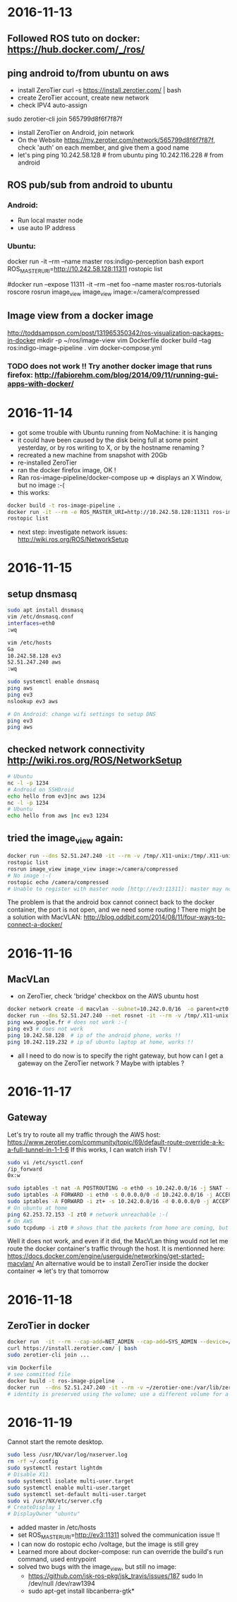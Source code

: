 * 2016-11-13
** Followed ROS tuto on docker: https://hub.docker.com/_/ros/
** ping android to/from ubuntu on aws
- install ZeroTier
  curl -s https://install.zerotier.com/ | bash
- create ZeroTier account, create new network
- check IPV4 auto-assign
sudo zerotier-cli join 565799d8f6f7f87f 
- install ZeroTier on Android, join network
- On the Website https://my.zerotier.com/network/565799d8f6f7f87f, check 'auth' on each member, and give them a good name
- let's ping
  ping 10.242.58.128 # from ubuntu
  ping 10.242.116.228 # from android
** ROS pub/sub from android to ubuntu
*** Android:
- Run local master node
- use auto IP address
 
*** Ubuntu:
docker run -it --rm  --name master ros:indigo-perception bash
export ROS_MASTER_URI=http://10.242.58.128:11311
rostopic list
# /camera/compressed !!!
#docker run --expose 11311 -it --rm     --net foo     --name master     ros:ros-tutorials     roscore
rosrun image_view image_view image:=/camera/compressed
# Doesn't work !! Docker must use X11
** Image view from a docker image
http://toddsampson.com/post/131965350342/ros-visualization-packages-in-docker
mkdir -p ~/ros/image-view
vim Dockerfile
docker build --tag ros:indigo-image-pipeline .
vim docker-compose.yml
# Paste website's compose and change ROS_MASTER_URI

*** TODO does not work !! Try another docker image that runs firefox: http://fabiorehm.com/blog/2014/09/11/running-gui-apps-with-docker/

* 2016-11-14
  - got some trouble with Ubuntu running from NoMachine: it is hanging
  - it could have been caused by the disk being full at some point yesterday, or by ros writing to X, or by the hostname renaming ?
  - recreated a new machine from snapshot with 20Gb
  - re-installed ZeroTier
  - ran the docker firefox image, OK !
  - Ran ros-image-pipeline/docker-compose up => displays an X Window, but no image :-(
  - this works:
  #+BEGIN_SRC bash
  docker build -t ros-image-pipeline .
  docker run -it --rm -e ROS_MASTER_URI=http://10.242.58.128:11311 ros-image-pipeline 
  rostopic list
  #+END_SRC
  - next step: investigate network issues: http://wiki.ros.org/ROS/NetworkSetup
* 2016-11-15
** setup dnsmasq
#+BEGIN_SRC bash 
sudo apt install dnsmasq
vim /etc/dnsmasq.conf
interfaces=eth0 
:wq

vim /etc/hosts 
Ga
10.242.58.128 ev3
52.51.247.240 aws
:wq

sudo systemctl enable dnsmasq
ping aws
ping ev3 
nslookup ev3 aws

# On Android: change wifi settings to setup DNS
ping ev3 
ping aws
#+END_SRC  
** checked network connectivity http://wiki.ros.org/ROS/NetworkSetup
#+BEGIN_SRC bash
# Ubuntu
nc -l -p 1234
# Android on SSHDroid
echo hello from ev3|nc aws 1234
nc -l -p 1234
# Ubuntu
echo hello from aws |nc ev3 1234
#+END_SRC

** tried the image_view again:
#+BEGIN_SRC bash
docker run --dns 52.51.247.240 -it --rm -v /tmp/.X11-unix:/tmp/.X11-unix -e ROS_MASTER_URI=http://ev3:11311 ros-image-pipeline
rostopic list
rosrun image_view image_view image:=/camera/compressed
# No image :-(
rostopic echo /camera/compressed
# Unable to register with master node [http://ev3:11311]: master may not be running yet. Will keep trying.
#+END_SRC
The problem is that the android box cannot connect back to the docker container, the port is not open, and we need some routing !
There might be a solution with MacVLAN: http://blog.oddbit.com/2014/08/11/four-ways-to-connect-a-docker/

* 2016-11-16
** MacVLan
- on ZeroTier, check 'bridge' checkbox on the AWS ubuntu host
#+BEGIN_SRC bash
docker network create -d macvlan --subnet=10.242.0.0/16  -o parent=zt0 rosnet
docker run --dns 52.51.247.240 --net rosnet -it --rm -v /tmp/.X11-unix:/tmp/.X11-unix -e ROS_MASTER_URI=http://ev3:11311 ros-image-pipeline
ping www.google.fr # does not work :-(
ping ev3 # does not work
ping 10.242.58.128  # ip of the android phone, works !!
ping 10.242.119.232 # ip of ubuntu laptop at home, works !!
#+END_SRC
- all I need to do now is to specify the right gateway, but how can I get a gateway on the ZeroTier network ? Maybe with iptables ?
* 2016-11-17
** Gateway
Let's try to route all my traffic through the AWS host: https://www.zerotier.com/community/topic/69/default-route-override-a-k-a-full-tunnel-in-1-1-6
If this works, I can watch irish TV !
#+BEGIN_SRC bash
sudo vi /etc/sysctl.conf
/ip_forward
0x:w

sudo iptables -t nat -A POSTROUTING -o eth0 -s 10.242.0.0/16 -j SNAT --to-source 52.51.247.240
sudo iptables -A FORWARD -i eth0 -s 0.0.0.0/0 -d 10.242.0.0/16 -j ACCEPT
sudo iptables -A FORWARD -i zt+ -s 10.242.0.0/16 -d 0.0.0.0/0 -j ACCEPT 
# On ubuntu at home
ping 62.253.72.153 -I zt0 # network unreachable :-(
# On AWS
sudo tcpdump -i zt0 # shows that the packets from home are coming, but the AWS host does not route them

#+END_SRC
Well it does not work, and even if it did, the MacVLan thing would not let me route the docker container's traffic through the host.
It is mentionned here: https://docs.docker.com/engine/userguide/networking/get-started-macvlan/
An alternative would be to install ZeroTier inside the docker container => let's try that tomorrow

* 2016-11-18
** ZeroTier in docker

#+BEGIN_SRC bash
docker run  -it --rm --cap-add=NET_ADMIN --cap-add=SYS_ADMIN --device=/dev/net/tun -v /tmp/.X11-unix:/tmp/.X11-unix -e ROS_MASTER_URI=http://ev3:11311 ros-image-pipeline bash
curl https://install.zerotier.com/ | bash
sudo zerotier-cli join ...
#+END_SRC
#+BEGIN_SRC bash
vim Dockerfile
# see committed file
docker build -t ros-image-pipeline  .
docker run  --dns 52.51.247.240 -it --rm -v ~/zerotier-one:/var/lib/zerotier-one --cap-add=NET_ADMIN --cap-add=SYS_ADMIN --device=/dev/net/tun -v /tmp/.X11-unix:/tmp/.X11-unix -e ROS_MASTER_URI=http://ev3:11311 ros-image-pipeline 
# identity is preserved using the volume; use a different volume for a different identity
#+END_SRC
* 2016-11-19
Cannot start the remote desktop. 
#+BEGIN_SRC bash
sudo less /usr/NX/var/log/nxserver.log
rm -rf ~/.config
sudo systemctl restart lightdm 
# Disable X11
sudo systemctl isolate multi-user.target
sudo systemctl enable multi-user.target
sudo systemctl set-default multi-user.target
sudo vi /usr/NX/etc/server.cfg
# CreateDisplay 1 
# DisplayOwner "ubuntu"
#+END_SRC
- added master in /etc/hosts
- set ROS_MASTER_URI=http://ev3:11311 solved the communication issue !!
- I can now do rostopic echo /voltage, but the image is still grey 
- Learned more about docker-compose: run can override the build's run command, used entrypoint
- solved two bugs with the image_view, but still no image: 
  - https://github.com/jsk-ros-pkg/jsk_travis/issues/187 sudo ln /dev/null /dev/raw1394
  - sudo apt-get install libcanberra-gtk*
